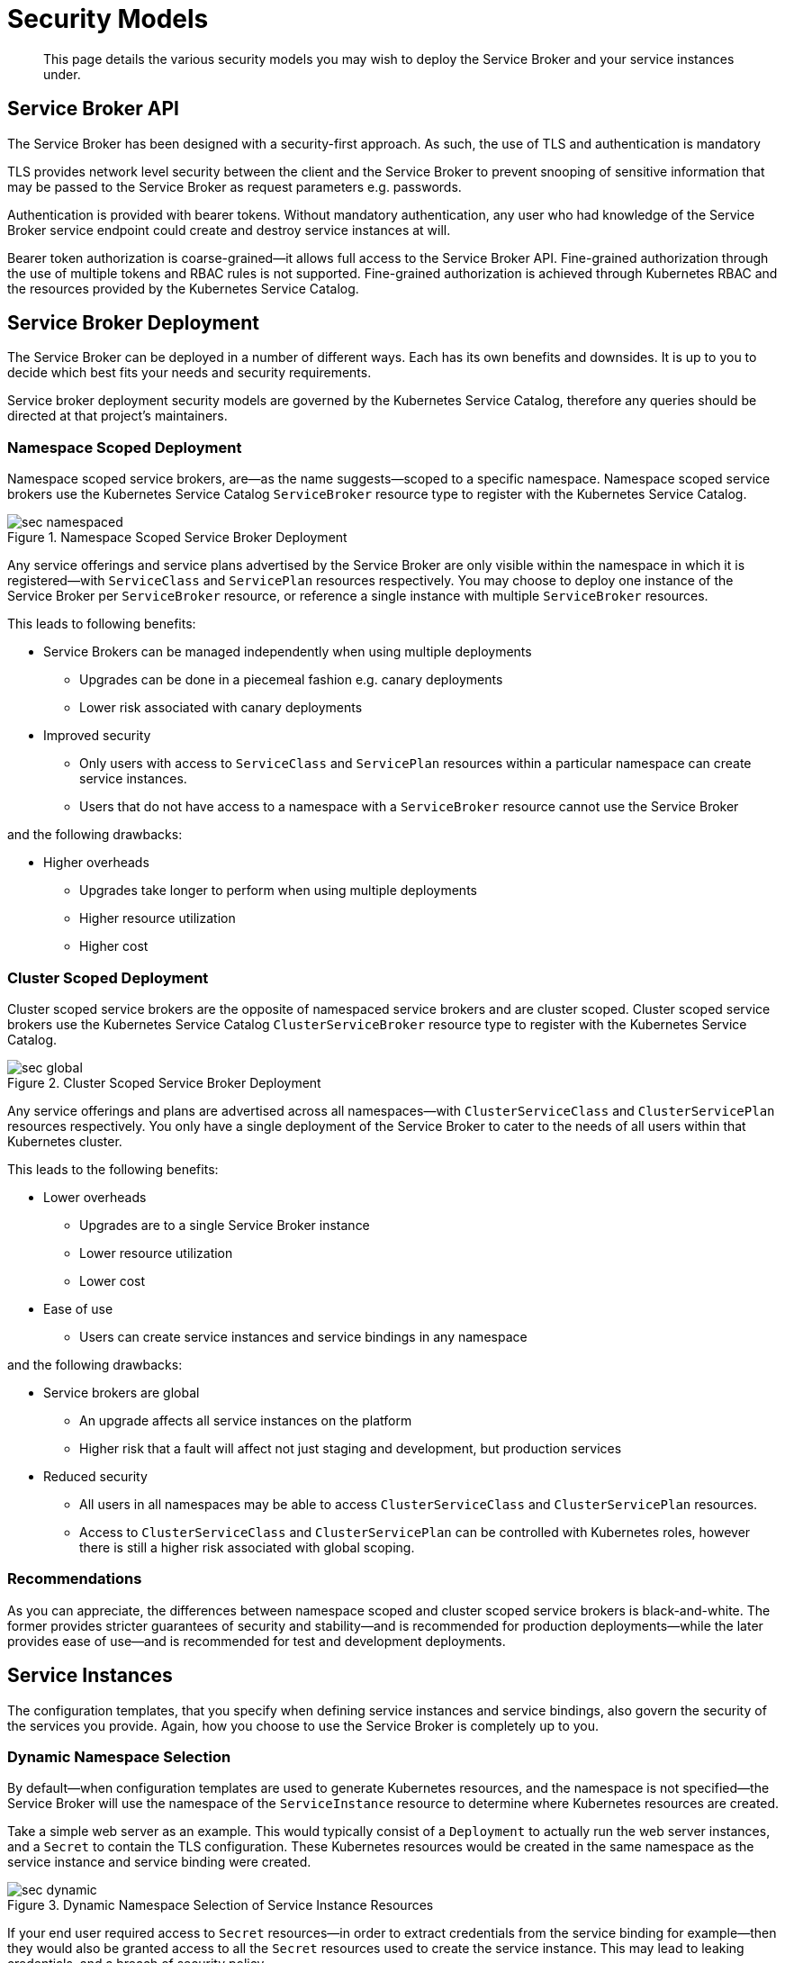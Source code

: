 = Security Models

[abstract]
This page details the various security models you may wish to deploy the Service Broker and your service instances under.

ifdef::env-github[]
:imagesdir: https://github.com/spjmurray/service-broker/raw/master/documentation/modules/ROOT/assets/images
endif::[]

== Service Broker API

The Service Broker has been designed with a security-first approach.
As such, the use of TLS and authentication is mandatory

TLS provides network level security between the client and the Service Broker to prevent snooping of sensitive information that may be passed to the Service Broker as request parameters e.g. passwords.

Authentication is provided with bearer tokens.
Without mandatory authentication, any user who had knowledge of the Service Broker service endpoint could create and destroy service instances at will.

Bearer token authorization is coarse-grained--it allows full access to the Service Broker API.
Fine-grained authorization through the use of multiple tokens and RBAC rules is not supported.
Fine-grained authorization is achieved through Kubernetes RBAC and the resources provided by the Kubernetes Service Catalog.

== Service Broker Deployment

The Service Broker can be deployed in a number of different ways.
Each has its own benefits and downsides.
It is up to you to decide which best fits your needs and security requirements.

Service broker deployment security models are governed by the Kubernetes Service Catalog, therefore any queries should be directed at that project's maintainers.

=== Namespace Scoped Deployment

Namespace scoped service brokers, are--as the name suggests--scoped to a specific namespace.
Namespace scoped service brokers use the Kubernetes Service Catalog `ServiceBroker` resource type to register with the Kubernetes Service Catalog.

.Namespace Scoped Service Broker Deployment
image::sec-namespaced.png[align="center"]

Any service offerings and service plans advertised by the Service Broker are only visible within the namespace in which it is registered--with `ServiceClass` and `ServicePlan` resources respectively.
You may choose to deploy one instance of the Service Broker per `ServiceBroker` resource, or reference a single instance with multiple `ServiceBroker` resources.

This leads to following benefits:

* Service Brokers can be managed independently when using multiple deployments
** Upgrades can be done in a piecemeal fashion e.g. canary deployments
** Lower risk associated with canary deployments
* Improved security
** Only users with access to `ServiceClass` and `ServicePlan` resources within a particular namespace can create service instances.
** Users that do not have access to a namespace with a `ServiceBroker` resource cannot use the Service Broker

and the following drawbacks:

* Higher overheads
** Upgrades take longer to perform when using multiple deployments
** Higher resource utilization
** Higher cost

=== Cluster Scoped Deployment

Cluster scoped service brokers are the opposite of namespaced service brokers and are cluster scoped.
Cluster scoped service brokers use the Kubernetes Service Catalog `ClusterServiceBroker` resource type to register with the Kubernetes Service Catalog.

.Cluster Scoped Service Broker Deployment
image::sec-global.png[align="center"]

Any service offerings and plans are advertised across all namespaces--with `ClusterServiceClass` and `ClusterServicePlan` resources respectively.
You only have a single deployment of the Service Broker to cater to the needs of all users within that Kubernetes cluster.

This leads to the following benefits:

* Lower overheads
** Upgrades are to a single Service Broker instance
** Lower resource utilization
** Lower cost
* Ease of use
** Users can create service instances and service bindings in any namespace

and the following drawbacks:

* Service brokers are global
** An upgrade affects all service instances on the platform
** Higher risk that a fault will affect not just staging and development, but production services
* Reduced security
** All users in all namespaces may be able to access `ClusterServiceClass` and `ClusterServicePlan` resources.
** Access to `ClusterServiceClass` and `ClusterServicePlan` can be controlled with Kubernetes roles, however there is still a higher risk associated with global scoping.

=== Recommendations

As you can appreciate, the differences between namespace scoped and cluster scoped service brokers is black-and-white.
The former provides stricter guarantees of security and stability--and is recommended for production deployments--while the later provides ease of use--and is recommended for test and development deployments.

== Service Instances

The configuration templates, that you specify when defining service instances and service bindings, also govern the security of the services you provide.
Again, how you choose to use the Service Broker is completely up to you.

=== Dynamic Namespace Selection

By default--when configuration templates are used to generate Kubernetes resources, and the namespace is not specified--the Service Broker will use the namespace of the `ServiceInstance` resource to determine where Kubernetes resources are created.

Take a simple web server as an example.
This would typically consist of a `Deployment` to actually run the web server instances, and a `Secret` to contain the TLS configuration.
These Kubernetes resources would be created in the same namespace as the service instance and service binding were created.

.Dynamic Namespace Selection of Service Instance Resources
image::sec-dynamic.png[align="center"]

If your end user required access to `Secret` resources--in order to extract credentials from the service binding for example--then they would also be granted access to all the `Secret` resources used to create the service instance.
This may lead to leaking credentials, and a breach of security policy.

This is a contrived example to make you aware of security considerations.
A user that has only permission to create `Pod` resources can still consume secrets as environment variables or volume mounts.
As they cannot list `Secret` resources, they cannot determine what to mount in their pods in order to read the contents.
Security is further enhanced if they cannot run untrusted containers, and they do not have shell access to the pod.

=== Static Namespace Selection

Where dynamically namespaced service instances provisioned Kubernetes resources in the same namespace as the `ServiceInstance` resource, statically namespaced resources allow you to control exactly which namespace Kubernetes resources are provisioned in.
When designing configuration templates, the Service Broker will accept a hard-coded namespace in the Kubernetes resource as the value to use.

This means that the administrator can allow end users to create service instances in namespace `foo`, however all Kubernetes resources are provisioned in namespace `bar`.
This enables a very strong security model, where the end user has absolutely no access to any Kubernetes resources associated with a service instance and service binding.

.Static Namespace Selection of Service Instance Resources
image::sec-static.png[align="center"]

== Hybrid Namespace Selection

Due to the flexibility of the Service Broker, you may choose to combine dynamically and statically namespaced configuration templates as you choose.
